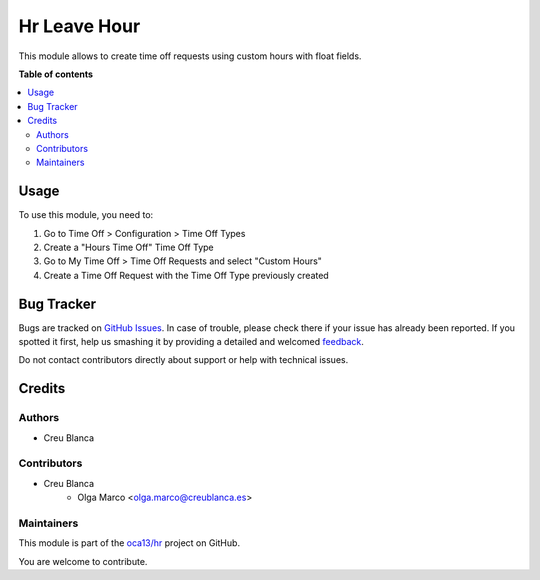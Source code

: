 =============
Hr Leave Hour
=============

.. !!!!!!!!!!!!!!!!!!!!!!!!!!!!!!!!!!!!!!!!!!!!!!!!!!!!
   !! This file is generated by oca-gen-addon-readme !!
   !! changes will be overwritten.                   !!
   !!!!!!!!!!!!!!!!!!!!!!!!!!!!!!!!!!!!!!!!!!!!!!!!!!!!

.. |badge1| image:: https://img.shields.io/badge/maturity-Beta-yellow.png
    :target: https://odoo-community.org/page/development-status
    :alt: Beta
.. |badge2| image:: https://img.shields.io/badge/licence-AGPL--3-blue.png
    :target: http://www.gnu.org/licenses/agpl-3.0-standalone.html
    :alt: License: AGPL-3
.. |badge3| image:: https://img.shields.io/badge/github-oca13%2Fhr-lightgray.png?logo=github
    :target: https://github.com/oca13/hr/tree/13.0/hr_leave_hour
    :alt: oca13/hr

|badge1| |badge2| |badge3|

This module allows to create time off requests using custom hours with float fields.

**Table of contents**

.. contents::
   :local:

Usage
=====

To use this module, you need to:

#. Go to Time Off > Configuration > Time Off Types
#. Create a "Hours Time Off" Time Off Type
#. Go to My Time Off > Time Off Requests and select "Custom Hours"
#. Create a Time Off Request with the Time Off Type previously created

Bug Tracker
===========

Bugs are tracked on `GitHub Issues <https://github.com/oca13/hr/issues>`_.
In case of trouble, please check there if your issue has already been reported.
If you spotted it first, help us smashing it by providing a detailed and welcomed
`feedback <https://github.com/oca13/hr/issues/new?body=module:%20hr_leave_hour%0Aversion:%2013.0%0A%0A**Steps%20to%20reproduce**%0A-%20...%0A%0A**Current%20behavior**%0A%0A**Expected%20behavior**>`_.

Do not contact contributors directly about support or help with technical issues.

Credits
=======

Authors
~~~~~~~

* Creu Blanca

Contributors
~~~~~~~~~~~~

* Creu Blanca
    * Olga Marco <olga.marco@creublanca.es>

Maintainers
~~~~~~~~~~~

This module is part of the `oca13/hr <https://github.com/oca13/hr/tree/13.0/hr_leave_hour>`_ project on GitHub.

You are welcome to contribute.

